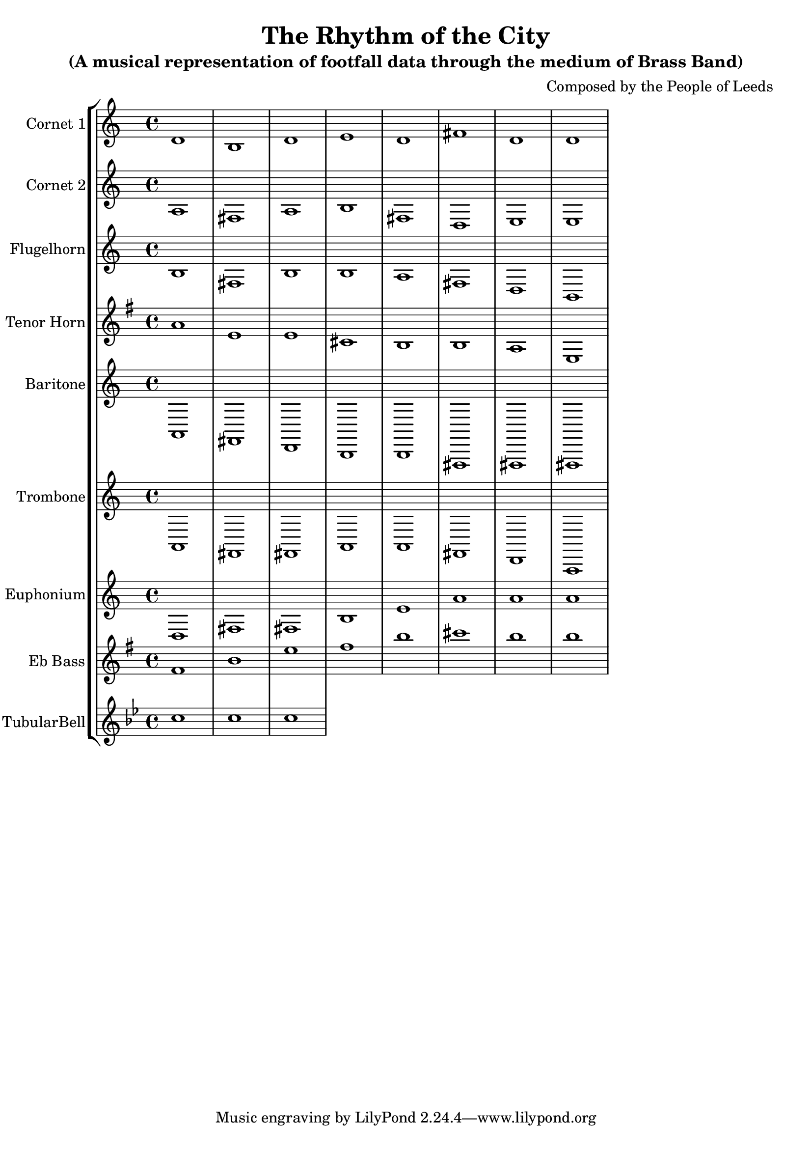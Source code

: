 \header {
  title = "The Rhythm of the City"
  subtitle = "(A musical representation of footfall data through the medium of Brass Band)"
  composer = "Composed by the People of Leeds"
}

\version "2.14.2"

%%%%%%%%%%%% Keys and stuff %%%%%%%%%%%%%%%%%

global = { \time 4/4 }
Key = { \key bes \major }

%%%%%%%%%%%% Instrumentation %%%%%%%%%%%%%%%%

cone = \transpose c d \relative c' {
  \Key
    c1 a1 c1 d1 c1 e1 c1 c1
}

cornetone = {
  \global
  \set Staff.instrumentName = #"Cornet 1"
  \set Staff.midiInstrument = #"trumpet"
  \clef treble
  <<
    \cone
  >>
}

ctwo = \transpose c d \relative c' {
  \Key
    g1 e1 g1 a1 e1 c1 d1 d1
}

cornettwo = {
  \global
  \set Staff.instrumentName = #"Cornet 2"
  \set Staff.midiInstrument = #"trumpet"
  \clef treble
  <<
    \ctwo
  >>
}

flug = \transpose c d \relative c' {
  \Key
    a1 e1 a1 a1 g1 e1 c1 a1
}

flugelhorn = {
  \global
  \set Staff.instrumentName = #"Flugelhorn"
  \set Staff.midiInstrument = #"trumpet"
  \clef treble
  <<
    \flug
  >>
}

horn = \transpose c a \relative c' {
  \Key
    c1 g1 g1 e1 d1 d1 c1 g1
}

tenorhorn = {
  \global
  \set Staff.instrumentName = #"Tenor Horn"
  \set Staff.midiInstrument = #"trumpet"
  \clef treble
  <<
    \horn
  >>
}

bari = \transpose c d \relative c {
  \Key
    g1 e1 c1 a1 a1 e1 e1 e1
}

baritone = {
  \global
  \set Staff.instrumentName = #"Baritone"
  \set Staff.midiInstrument = #"trumpet"
  \clef treble
  <<
    \bari
  >>
}


tbone = \transpose c d \relative c {
  \Key
    g1 e1 e1 g1 g1 e1 c1 g1
}

trombone = {
  \global
  \set Staff.instrumentName = #"Trombone"
  \set Staff.midiInstrument = #"trumpet"
  \clef treble
  <<
    \tbone
  >>
}

euph = \transpose c d \relative c {
  \Key
    c1 e1 e1 a1 d1 g1 g1 g1
}

euphonium = {
  \global
  \set Staff.instrumentName = #"Euphonium"
  \set Staff.midiInstrument = #"trumpet"
  \clef treble
  <<
    \euph
  >>
}

bass = \transpose c a'' \relative c, {
  \Key
    a1 d1 g1 a1 d1 e1 d1 d1
}

tuba = {
  \global
  \set Staff.instrumentName = #"Eb Bass"
  \set Staff.midiInstrument = #"trumpet"
  \clef treble
  <<
    \bass
  >>
}

bells = \relative c'' {
  \Key
    c1 | c | c |
}

tubularbells= {
  \global
  \set Staff.instrumentName = #"TubularBell"
  \set Staff.midiInstrument = #"tubular bells"
  \clef treble
  <<
    \bells
  >>
}

%%%%%%%%% It All Goes Together Here %%%%%%%%%%%%%%%%%%%%%%

\score {
  <<
    \new StaffGroup = "Band" <<
      \new Staff = "cornetone" \cornetone
      \new Staff = "cornettwo" \cornettwo
      \new Staff = "flugelhorn" \flugelhorn
      \new Staff = "tenorhorn" \tenorhorn
      \new Staff = "baritone" \baritone
      \new Staff = "trombone" \trombone
      \new Staff = "euphonium" \euphonium
      \new Staff = "tuba" \tuba
      \new Staff = "tubularbells" \tubularbells
    >>

  >>
  \layout {
    \context { \Staff \RemoveEmptyStaves }
    \context {
      \Score
      \override BarNumber #'padding = #3
      \override RehearsalMark #'padding = #2
      skipBars = ##t
    }
  }
  \midi { }
}
